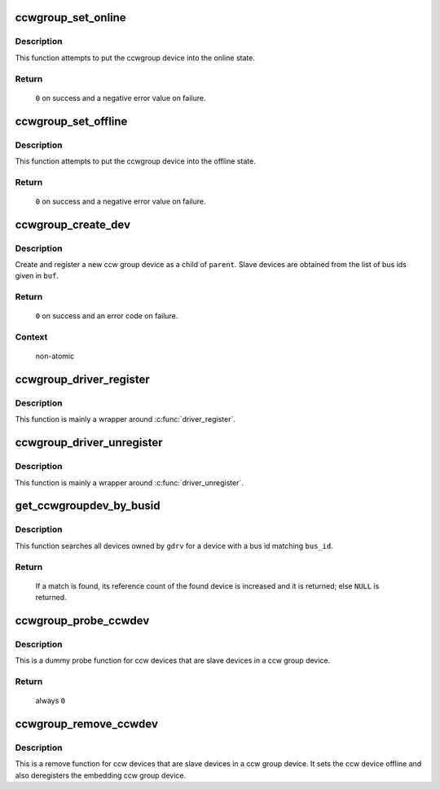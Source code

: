 .. -*- coding: utf-8; mode: rst -*-
.. src-file: drivers/s390/cio/ccwgroup.c

.. _`ccwgroup_set_online`:

ccwgroup_set_online
===================

.. c:function:: int ccwgroup_set_online(struct ccwgroup_device *gdev)

    enable a ccwgroup device

    :param gdev:
        target ccwgroup device
    :type gdev: struct ccwgroup_device \*

.. _`ccwgroup_set_online.description`:

Description
-----------

This function attempts to put the ccwgroup device into the online state.

.. _`ccwgroup_set_online.return`:

Return
------

 \ ``0``\  on success and a negative error value on failure.

.. _`ccwgroup_set_offline`:

ccwgroup_set_offline
====================

.. c:function:: int ccwgroup_set_offline(struct ccwgroup_device *gdev)

    disable a ccwgroup device

    :param gdev:
        target ccwgroup device
    :type gdev: struct ccwgroup_device \*

.. _`ccwgroup_set_offline.description`:

Description
-----------

This function attempts to put the ccwgroup device into the offline state.

.. _`ccwgroup_set_offline.return`:

Return
------

 \ ``0``\  on success and a negative error value on failure.

.. _`ccwgroup_create_dev`:

ccwgroup_create_dev
===================

.. c:function:: int ccwgroup_create_dev(struct device *parent, struct ccwgroup_driver *gdrv, int num_devices, const char *buf)

    create and register a ccw group device

    :param parent:
        parent device for the new device
    :type parent: struct device \*

    :param gdrv:
        driver for the new group device
    :type gdrv: struct ccwgroup_driver \*

    :param num_devices:
        number of slave devices
    :type num_devices: int

    :param buf:
        buffer containing comma separated bus ids of slave devices
    :type buf: const char \*

.. _`ccwgroup_create_dev.description`:

Description
-----------

Create and register a new ccw group device as a child of \ ``parent``\ . Slave
devices are obtained from the list of bus ids given in \ ``buf``\ .

.. _`ccwgroup_create_dev.return`:

Return
------

 \ ``0``\  on success and an error code on failure.

.. _`ccwgroup_create_dev.context`:

Context
-------

 non-atomic

.. _`ccwgroup_driver_register`:

ccwgroup_driver_register
========================

.. c:function:: int ccwgroup_driver_register(struct ccwgroup_driver *cdriver)

    register a ccw group driver

    :param cdriver:
        driver to be registered
    :type cdriver: struct ccwgroup_driver \*

.. _`ccwgroup_driver_register.description`:

Description
-----------

This function is mainly a wrapper around \ :c:func:`driver_register`\ .

.. _`ccwgroup_driver_unregister`:

ccwgroup_driver_unregister
==========================

.. c:function:: void ccwgroup_driver_unregister(struct ccwgroup_driver *cdriver)

    deregister a ccw group driver

    :param cdriver:
        driver to be deregistered
    :type cdriver: struct ccwgroup_driver \*

.. _`ccwgroup_driver_unregister.description`:

Description
-----------

This function is mainly a wrapper around \ :c:func:`driver_unregister`\ .

.. _`get_ccwgroupdev_by_busid`:

get_ccwgroupdev_by_busid
========================

.. c:function:: struct ccwgroup_device *get_ccwgroupdev_by_busid(struct ccwgroup_driver *gdrv, char *bus_id)

    obtain device from a bus id

    :param gdrv:
        driver the device is owned by
    :type gdrv: struct ccwgroup_driver \*

    :param bus_id:
        bus id of the device to be searched
    :type bus_id: char \*

.. _`get_ccwgroupdev_by_busid.description`:

Description
-----------

This function searches all devices owned by \ ``gdrv``\  for a device with a bus
id matching \ ``bus_id``\ .

.. _`get_ccwgroupdev_by_busid.return`:

Return
------

 If a match is found, its reference count of the found device is increased
 and it is returned; else \ ``NULL``\  is returned.

.. _`ccwgroup_probe_ccwdev`:

ccwgroup_probe_ccwdev
=====================

.. c:function:: int ccwgroup_probe_ccwdev(struct ccw_device *cdev)

    probe function for slave devices

    :param cdev:
        ccw device to be probed
    :type cdev: struct ccw_device \*

.. _`ccwgroup_probe_ccwdev.description`:

Description
-----------

This is a dummy probe function for ccw devices that are slave devices in
a ccw group device.

.. _`ccwgroup_probe_ccwdev.return`:

Return
------

 always \ ``0``\ 

.. _`ccwgroup_remove_ccwdev`:

ccwgroup_remove_ccwdev
======================

.. c:function:: void ccwgroup_remove_ccwdev(struct ccw_device *cdev)

    remove function for slave devices

    :param cdev:
        ccw device to be removed
    :type cdev: struct ccw_device \*

.. _`ccwgroup_remove_ccwdev.description`:

Description
-----------

This is a remove function for ccw devices that are slave devices in a ccw
group device. It sets the ccw device offline and also deregisters the
embedding ccw group device.

.. This file was automatic generated / don't edit.

